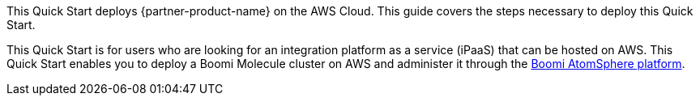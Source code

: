 This Quick Start deploys {partner-product-name} on the AWS Cloud. This guide covers the steps necessary to deploy this Quick Start.

This Quick Start is for users who are looking for an integration platform as a service (iPaaS) that can be hosted on AWS. This Quick Start enables you to deploy a Boomi Molecule cluster on AWS and administer it through the https://platform.boomi.com/[Boomi AtomSphere platform^].

// For advanced information about the product, troubleshooting, or additional functionality, refer to the https://{quickstart-github-org}.github.io/{quickstart-project-name}/operational/index.html[Operational Guide^].

// For information about using this Quick Start for migrations, refer to the https://{quickstart-github-org}.github.io/{quickstart-project-name}/migration/index.html[Migration Guide^].